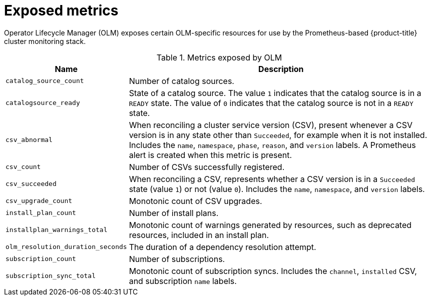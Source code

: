 // Module included in the following assemblies:
//
// * operators/understanding/olm/olm-understanding-olm.adoc

:_mod-docs-content-type: REFERENCE
[id="olm-metrics_{context}"]
= Exposed metrics

Operator Lifecycle Manager (OLM) exposes certain OLM-specific resources for use by the Prometheus-based {product-title} cluster monitoring stack.

.Metrics exposed by OLM
[cols="2a,8a",options="header"]
|===
|Name |Description

|`catalog_source_count`
|Number of catalog sources.

|`catalogsource_ready`
|State of a catalog source. The value `1` indicates that the catalog source is in a `READY` state. The value of `0` indicates that the catalog source is not in a `READY` state.

|`csv_abnormal`
|When reconciling a cluster service version (CSV), present whenever a CSV version is in any state other than `Succeeded`, for example when it is not installed. Includes the `name`, `namespace`, `phase`, `reason`, and `version` labels. A Prometheus alert is created when this metric is present.

|`csv_count`
|Number of CSVs successfully registered.

|`csv_succeeded`
|When reconciling a CSV, represents whether a CSV version is in a `Succeeded` state (value `1`) or not (value `0`). Includes the `name`, `namespace`, and `version` labels.

|`csv_upgrade_count`
|Monotonic count of CSV upgrades.

|`install_plan_count`
|Number of install plans.

|`installplan_warnings_total`
|Monotonic count of warnings generated by resources, such as deprecated resources, included in an install plan.

|`olm_resolution_duration_seconds`
|The duration of a dependency resolution attempt.

|`subscription_count`
|Number of subscriptions.

|`subscription_sync_total`
|Monotonic count of subscription syncs. Includes the `channel`, `installed` CSV, and subscription `name` labels.

|===
